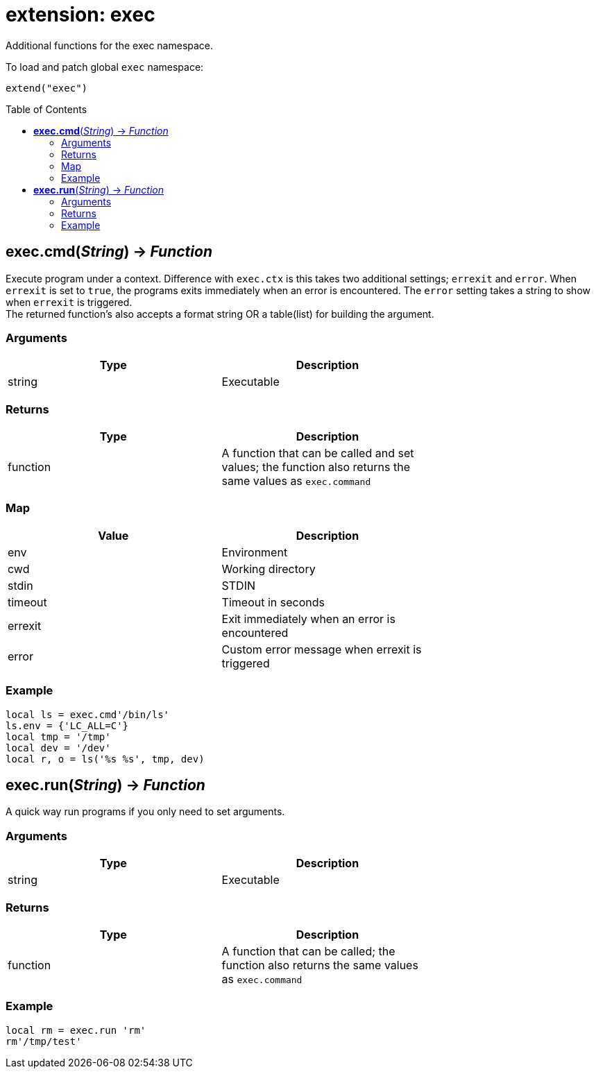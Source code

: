 = extension: exec
:toc:
:toc-placement!:

Additional functions for the exec namespace.

To load and patch global `exec` namespace:
----
extend("exec")
----

toc::[]

== *exec.cmd*(_String_) -> _Function_
Execute program under a context. Difference with `exec.ctx` is this takes two additional settings; `errexit` and `error`. When `errexit` is set to `true`, the programs exits immediately when an error is encountered. The `error` setting takes a string to show when `errexit` is triggered. +
The returned function's also accepts a format string OR a table(list) for building the argument.

=== Arguments
[options="header",width="72%"]
|===
|Type |Description
|string |Executable
|===

=== Returns
[options="header",width="72%"]
|===
|Type |Description
|function| A function that can be called and set values; the function also returns the same values as `exec.command`
|===

=== Map
[options="header",width="72%"]
|===
|Value |Description
|env |Environment
|cwd |Working directory
|stdin |STDIN
|timeout |Timeout in seconds
|errexit |Exit immediately when an error is encountered
|error |Custom error message when errexit is triggered
|===

=== Example
----
local ls = exec.cmd'/bin/ls'
ls.env = {'LC_ALL=C'}
local tmp = '/tmp'
local dev = '/dev'
local r, o = ls('%s %s', tmp, dev)
----

== *exec.run*(_String_) -> _Function_
A quick way run programs if you only need to set arguments.

=== Arguments
[options="header",width="72%"]
|===
|Type |Description
|string |Executable
|===

=== Returns
[options="header",width="72%"]
|===
|Type |Description
|function| A function that can be called; the function also returns the same values as `exec.command`
|===

=== Example
----
local rm = exec.run 'rm'
rm'/tmp/test'
----
